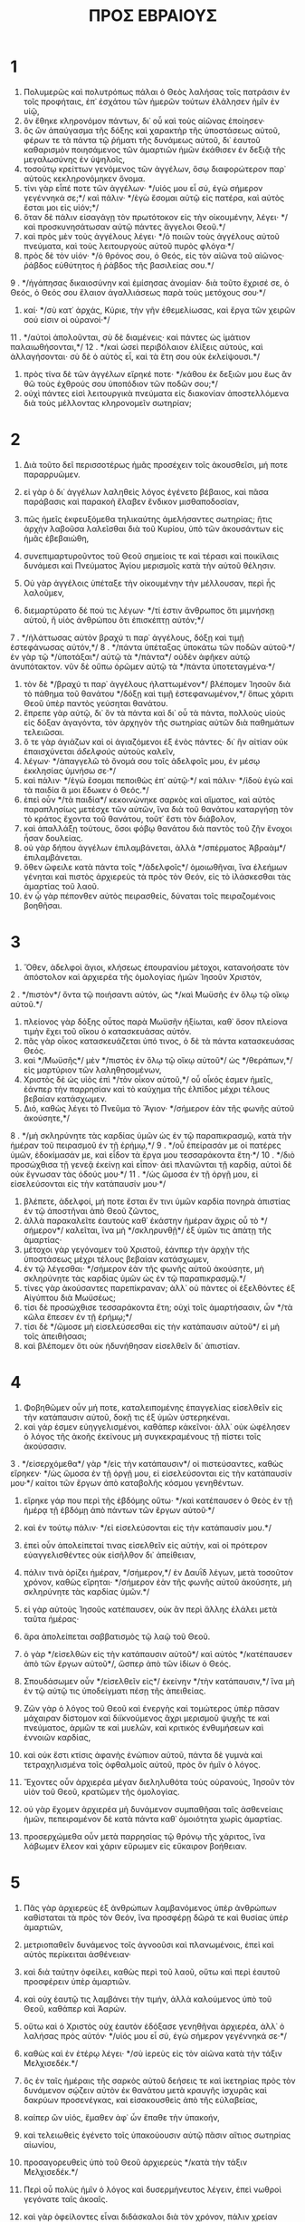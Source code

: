 #+TITLE: ΠΡΟΣ ΕΒΡΑΙΟΥΣ 
* 1
1. Πολυμερῶς καὶ πολυτρόπως πάλαι ὁ Θεὸς λαλήσας τοῖς πατράσιν ἐν τοῖς προφήταις, ἐπ᾽ ἐσχάτου τῶν ἡμερῶν τούτων ἐλάλησεν ἡμῖν ἐν υἱῷ, 
2. ὃν ἔθηκε κληρονόμον πάντων, δι᾽ οὗ καὶ τοὺς αἰῶνας ἐποίησεν· 
3. ὃς ὢν ἀπαύγασμα τῆς δόξης καὶ χαρακτὴρ τῆς ὑποστάσεως αὐτοῦ, φέρων τε τὰ πάντα τῷ ῥήματι τῆς δυνάμεως αὐτοῦ, δι᾽ ἑαυτοῦ καθαρισμὸν ποιησάμενος τῶν ἁμαρτιῶν ἡμῶν ἐκάθισεν ἐν δεξιᾷ τῆς μεγαλωσύνης ἐν ὑψηλοῖς, 
4. τοσούτῳ κρείττων γενόμενος τῶν ἀγγέλων, ὅσῳ διαφορώτερον παρ᾽ αὐτοὺς κεκληρονόμηκεν ὄνομα. 
5. τίνι γὰρ εἶπέ ποτε τῶν ἀγγέλων· */υἱός μου εἶ σύ, ἐγὼ σήμερον γεγέννηκά σε;*/ καὶ πάλιν· */ἐγὼ ἔσομαι αὐτῷ εἰς πατέρα, καὶ αὐτὸς ἔσται μοι εἰς υἱόν;*/ 
6. ὅταν δὲ πάλιν εἰσαγάγῃ τὸν πρωτότοκον εἰς τὴν οἰκουμένην, λέγει· */καὶ προσκυνησάτωσαν αὐτῷ πάντες ἄγγελοι Θεοῦ.*/ 
7. καὶ πρὸς μὲν τοὺς ἀγγέλους λέγει· */ὁ ποιῶν τοὺς ἀγγέλους αὐτοῦ πνεύματα, καὶ τοὺς λειτουργοὺς αὐτοῦ πυρὸς φλόγα·*/ 
8. πρὸς δὲ τὸν υἱόν· */ὁ θρόνος σου, ὁ Θεός, εἰς τὸν αἰῶνα τοῦ αἰῶνος· ῥάβδος εὐθύτητος ἡ ῥάβδος τῆς βασιλείας σου.*/ 
9 . */ἠγάπησας δικαιοσύνην καὶ ἐμίσησας ἀνομίαν· διὰ τοῦτο ἔχρισέ σε, ὁ Θεός, ὁ Θεός σου ἔλαιον ἀγαλλιάσεως παρὰ τοὺς μετόχους σου·*/ 
10. καί· */σὺ κατ᾽ ἀρχάς, Κύριε, τὴν γῆν ἐθεμελίωσας, καὶ ἔργα τῶν χειρῶν σού εἰσιν οἱ οὐρανοί·*/ 
11 . */αὐτοὶ ἀπολοῦνται, σὺ δὲ διαμένεις· καὶ πάντες ὡς ἱμάτιον παλαιωθήσονται,*/ 
12 . */καὶ ὡσεὶ περιβόλαιον ἑλίξεις αὐτούς, καὶ ἀλλαγήσονται· σὺ δὲ ὁ αὐτὸς εἶ, καὶ τὰ ἔτη σου οὐκ ἐκλείψουσι.*/ 
13. πρὸς τίνα δὲ τῶν ἀγγέλων εἴρηκέ ποτε· */κάθου ἐκ δεξιῶν μου ἕως ἂν θῶ τοὺς ἐχθρούς σου ὑποπόδιον τῶν ποδῶν σου;*/ 
14. οὐχὶ πάντες εἰσὶ λειτουργικὰ πνεύματα εἰς διακονίαν ἀποστελλόμενα διὰ τοὺς μέλλοντας κληρονομεῖν σωτηρίαν; 
* 2
1. Διὰ τοῦτο δεῖ περισσοτέρως ἡμᾶς προσέχειν τοῖς ἀκουσθεῖσι, μή ποτε παραρρυῶμεν. 
2. εἰ γὰρ ὁ δι᾽ ἀγγέλων λαληθεὶς λόγος ἐγένετο βέβαιος, καὶ πᾶσα παράβασις καὶ παρακοὴ ἔλαβεν ἔνδικον μισθαποδοσίαν, 
3. πῶς ἡμεῖς ἐκφευξόμεθα τηλικαύτης ἀμελήσαντες σωτηρίας; ἥτις ἀρχὴν λαβοῦσα λαλεῖσθαι διὰ τοῦ Κυρίου, ὑπὸ τῶν ἀκουσάντων εἰς ἡμᾶς ἐβεβαιώθη, 
4. συνεπιμαρτυροῦντος τοῦ Θεοῦ σημείοις τε καὶ τέρασι καὶ ποικίλαις δυνάμεσι καὶ Πνεύματος Ἁγίου μερισμοῖς κατὰ τὴν αὐτοῦ θέλησιν. 

5. Οὐ γὰρ ἀγγέλοις ὑπέταξε τὴν οἰκουμένην τὴν μέλλουσαν, περὶ ἧς λαλοῦμεν, 
6. διεμαρτύρατο δέ πού τις λέγων· */τί ἐστιν ἄνθρωπος ὅτι μιμνήσκῃ αὐτοῦ, ἢ υἱὸς ἀνθρώπου ὅτι ἐπισκέπτῃ αὐτόν;*/ 
7 . */ἠλάττωσας αὐτὸν βραχύ τι παρ᾽ ἀγγέλους, δόξῃ καὶ τιμῇ ἐστεφάνωσας αὐτόν,*/ 
8 . */πάντα ὑπέταξας ὑποκάτω τῶν ποδῶν αὐτοῦ·*/ ἐν γὰρ τῷ */ὑποτάξαι*/ αὐτῷ τὰ */πάντα*/ οὐδὲν ἀφῆκεν αὐτῷ ἀνυπότακτον. νῦν δὲ οὔπω ὁρῶμεν αὐτῷ τὰ */πάντα ὑποτεταγμένα·*/ 
9. τὸν δὲ */βραχύ τι παρ᾽ ἀγγέλους ἠλαττωμένον*/ βλέπομεν Ἰησοῦν διὰ τὸ πάθημα τοῦ θανάτου */δόξῃ καὶ τιμῇ ἐστεφανωμένον,*/ ὅπως χάριτι Θεοῦ ὑπὲρ παντὸς γεύσηται θανάτου. 
10. ἔπρεπε γὰρ αὐτῷ, δι᾽ ὃν τὰ πάντα καὶ δι᾽ οὗ τὰ πάντα, πολλοὺς υἱοὺς εἰς δόξαν ἀγαγόντα, τὸν ἀρχηγὸν τῆς σωτηρίας αὐτῶν διὰ παθημάτων τελειῶσαι. 
11. ὅ τε γὰρ ἁγιάζων καὶ οἱ ἁγιαζόμενοι ἐξ ἑνὸς πάντες· δι᾽ ἣν αἰτίαν οὐκ ἐπαισχύνεται /ἀδελφοὺς/ αὐτοὺς καλεῖν, 
12. λέγων· */ἀπαγγελῶ τὸ ὄνομά σου τοῖς ἀδελφοῖς μου, ἐν μέσῳ ἐκκλησίας ὑμνήσω σε·*/ 
13. καὶ πάλιν· */ἐγὼ ἔσομαι πεποιθὼς ἐπ᾽ αὐτῷ·*/ καὶ πάλιν· */ἰδοὺ ἐγὼ καὶ τὰ παιδία ἅ μοι ἔδωκεν ὁ Θεός.*/ 
14. ἐπεὶ οὖν */τὰ παιδία*/ κεκοινώνηκε σαρκὸς καὶ αἵματος, καὶ αὐτὸς παραπλησίως μετέσχε τῶν αὐτῶν, ἵνα διὰ τοῦ θανάτου καταργήσῃ τὸν τὸ κράτος ἔχοντα τοῦ θανάτου, τοῦτ᾽ ἔστι τὸν διάβολον, 
15. καὶ ἀπαλλάξῃ τούτους, ὅσοι φόβῳ θανάτου διὰ παντὸς τοῦ ζῆν ἔνοχοι ἦσαν δουλείας. 
16. οὐ γὰρ δήπου ἀγγέλων ἐπιλαμβάνεται, ἀλλὰ */σπέρματος Ἀβραὰμ*/ ἐπιλαμβάνεται. 
17. ὅθεν ὤφειλε κατὰ πάντα τοῖς */ἀδελφοῖς*/ ὁμοιωθῆναι, ἵνα ἐλεήμων γένηται καὶ πιστὸς ἀρχιερεὺς τὰ πρὸς τὸν Θεόν, εἰς τὸ ἱλάσκεσθαι τὰς ἁμαρτίας τοῦ λαοῦ. 
18. ἐν ᾧ γὰρ πέπονθεν αὐτὸς πειρασθείς, δύναται τοῖς πειραζομένοις βοηθῆσαι. 
* 3
1. Ὅθεν, ἀδελφοὶ ἅγιοι, κλήσεως ἐπουρανίου μέτοχοι, κατανοήσατε τὸν ἀπόστολον καὶ ἀρχιερέα τῆς ὁμολογίας ἡμῶν Ἰησοῦν Χριστόν, 
2 . */πιστὸν*/ ὄντα τῷ ποιήσαντι αὐτόν, ὡς */καὶ Μωϋσῆς ἐν ὅλῳ τῷ οἴκῳ αὐτοῦ.*/ 
3. πλείονος γὰρ δόξης οὗτος παρὰ Μωϋσῆν ἠξίωται, καθ᾽ ὅσον πλείονα τιμὴν ἔχει τοῦ οἴκου ὁ κατασκευάσας αὐτόν. 
4. πᾶς γὰρ οἶκος κατασκευάζεται ὑπό τινος, ὁ δὲ τὰ πάντα κατασκευάσας Θεός. 
5. καὶ */Μωϋσῆς*/ μὲν */πιστὸς ἐν ὅλῳ τῷ οἴκῳ αὐτοῦ*/ ὡς */θεράπων,*/ εἰς μαρτύριον τῶν λαληθησομένων, 
6. Χριστὸς δὲ ὡς υἱὸς ἐπὶ */τὸν οἶκον αὐτοῦ,*/ οὗ οἶκός ἐσμεν ἡμεῖς, ἐάνπερ τὴν παρρησίαν καὶ τὸ καύχημα τῆς ἐλπίδος μέχρι τέλους βεβαίαν κατάσχωμεν. 
7. Διό, καθὼς λέγει τὸ Πνεῦμα τὸ Ἅγιον· */σήμερον ἐὰν τῆς φωνῆς αὐτοῦ ἀκούσητε,*/ 
8 . */μὴ σκληρύνητε τὰς καρδίας ὑμῶν ὡς ἐν τῷ παραπικρασμῷ, κατὰ τὴν ἡμέραν τοῦ πειρασμοῦ ἐν τῇ ἐρήμῳ,*/ 
9 . */οὗ ἐπείρασάν με οἱ πατέρες ὑμῶν, ἐδοκίμασάν με, καὶ εἶδον τὰ ἔργα μου τεσσαράκοντα ἔτη·*/ 
10 . */διὸ προσώχθισα τῇ γενεᾷ ἐκείνῃ καὶ εἶπον· ἀεὶ πλανῶνται τῇ καρδίᾳ, αὐτοὶ δὲ οὐκ ἔγνωσαν τὰς ὁδούς μου·*/ 
11 . */ὡς ὤμοσα ἐν τῇ ὀργῇ μου, εἰ εἰσελεύσονται εἰς τὴν κατάπαυσίν μου·*/ 
12. βλέπετε, ἀδελφοί, μή ποτε ἔσται ἔν τινι ὑμῶν καρδία πονηρὰ ἀπιστίας ἐν τῷ ἀποστῆναι ἀπὸ Θεοῦ ζῶντος, 
13. ἀλλὰ παρακαλεῖτε ἑαυτοὺς καθ᾽ ἑκάστην ἡμέραν ἄχρις οὗ τὸ */σήμερον*/ καλεῖται, ἵνα μὴ */σκληρυνθῇ*/ ἐξ ὑμῶν τις ἀπάτῃ τῆς ἁμαρτίας· 
14. μέτοχοι γὰρ γεγόναμεν τοῦ Χριστοῦ, ἐάνπερ τὴν ἀρχὴν τῆς ὑποστάσεως μέχρι τέλους βεβαίαν κατάσχωμεν, 
15. ἐν τῷ λέγεσθαι· */σήμερον ἐὰν τῆς φωνῆς αὐτοῦ ἀκούσητε, μὴ σκληρύνητε τὰς καρδίας ὑμῶν ὡς ἐν τῷ παραπικρασμῷ.*/ 
16. τίνες γὰρ ἀκούσαντες παρεπίκραναν; ἀλλ᾽ οὐ πάντες οἱ ἐξελθόντες ἐξ Αἰγύπτου διὰ Μωϋσέως; 
17. τίσι δὲ προσώχθισε τεσσαράκοντα ἔτη; οὐχὶ τοῖς ἁμαρτήσασιν, ὧν */τὰ κῶλα ἔπεσεν ἐν τῇ ἐρήμῳ;*/ 
18. τίσι δὲ */ὤμοσε μὴ εἰσελεύσεσθαι εἰς τὴν κατάπαυσιν αὐτοῦ*/ εἰ μὴ τοῖς ἀπειθήσασι; 
19. καὶ βλέπομεν ὅτι οὐκ ἠδυνήθησαν εἰσελθεῖν δι᾽ ἀπιστίαν. 
* 4
1. Φοβηθῶμεν οὖν μή ποτε, καταλειπομένης ἐπαγγελίας εἰσελθεῖν εἰς τὴν κατάπαυσιν αὐτοῦ, δοκῇ τις ἐξ ὑμῶν ὑστερηκέναι. 
2. καὶ γάρ ἐσμεν εὐηγγελισμένοι, καθάπερ κἀκεῖνοι· ἀλλ᾽ οὐκ ὠφέλησεν ὁ λόγος τῆς ἀκοῆς ἐκείνους μὴ συγκεκραμένους τῇ πίστει τοῖς ἀκούσασιν. 
3 . */εἰσερχόμεθα*/ γὰρ */εἰς τὴν κατάπαυσιν*/ οἱ πιστεύσαντες, καθὼς εἴρηκεν· */ὡς ὤμοσα ἐν τῇ ὀργῇ μου, εἰ εἰσελεύσονται εἰς τὴν κατάπαυσίν μου·*/ καίτοι τῶν ἔργων ἀπὸ καταβολῆς κόσμου γενηθέντων. 
4. εἴρηκε γάρ που περὶ τῆς ἑβδόμης οὕτω· */καὶ κατέπαυσεν ὁ Θεὸς ἐν τῇ ἡμέρᾳ τῇ ἑβδόμῃ ἀπὸ πάντων τῶν ἔργων αὐτοῦ·*/ 
5. καὶ ἐν τούτῳ πάλιν· */εἰ εἰσελεύσονται εἰς τὴν κατάπαυσίν μου.*/ 
6. ἐπεὶ οὖν ἀπολείπεταί τινας εἰσελθεῖν εἰς αὐτήν, καὶ οἱ πρότερον εὐαγγελισθέντες οὐκ εἰσῆλθον δι᾽ ἀπείθειαν, 
7. πάλιν τινὰ ὁρίζει ἡμέραν, */σήμερον,*/ ἐν Δαυῒδ λέγων, μετὰ τοσοῦτον χρόνον, καθὼς εἴρηται· */σήμερον ἐὰν τῆς φωνῆς αὐτοῦ ἀκούσητε, μὴ σκληρύνητε τὰς καρδίας ὑμῶν.*/ 
8. εἰ γὰρ αὐτοὺς Ἰησοῦς κατέπαυσεν, οὐκ ἂν περὶ ἄλλης ἐλάλει μετὰ ταῦτα ἡμέρας· 
9. ἄρα ἀπολείπεται σαββατισμὸς τῷ λαῷ τοῦ Θεοῦ. 
10. ὁ γὰρ */εἰσελθὼν εἰς τὴν κατάπαυσιν αὐτοῦ*/ καὶ αὐτὸς */κατέπαυσεν ἀπὸ τῶν ἔργων αὐτοῦ*/, ὥσπερ ἀπὸ τῶν ἰδίων ὁ Θεός. 
11. Σπουδάσωμεν οὖν */εἰσελθεῖν εἰς*/ ἐκείνην */τὴν κατάπαυσιν,*/ ἵνα μὴ ἐν τῷ αὐτῷ τις ὑποδείγματι πέσῃ τῆς ἀπειθείας. 
12. Ζῶν γὰρ ὁ λόγος τοῦ Θεοῦ καὶ ἐνεργὴς καὶ τομώτερος ὑπὲρ πᾶσαν μάχαιραν δίστομον καὶ διϊκνούμενος ἄχρι μερισμοῦ ψυχῆς τε καὶ πνεύματος, ἁρμῶν τε καὶ μυελῶν, καὶ κριτικὸς ἐνθυμήσεων καὶ ἐννοιῶν καρδίας, 
13. καὶ οὐκ ἔστι κτίσις ἀφανὴς ἐνώπιον αὐτοῦ, πάντα δὲ γυμνὰ καὶ τετραχηλισμένα τοῖς ὀφθαλμοῖς αὐτοῦ, πρὸς ὃν ἡμῖν ὁ λόγος. 

14. Ἔχοντες οὖν ἀρχιερέα μέγαν διεληλυθότα τοὺς οὐρανούς, Ἰησοῦν τὸν υἱὸν τοῦ Θεοῦ, κρατῶμεν τῆς ὁμολογίας. 
15. οὐ γὰρ ἔχομεν ἀρχιερέα μὴ δυνάμενον συμπαθῆσαι ταῖς ἀσθενείαις ἡμῶν, πεπειραμένον δὲ κατὰ πάντα καθ᾽ ὁμοιότητα χωρὶς ἁμαρτίας. 
16. προσερχώμεθα οὖν μετὰ παρρησίας τῷ θρόνῳ τῆς χάριτος, ἵνα λάβωμεν ἔλεον καὶ χάριν εὕρωμεν εἰς εὔκαιρον βοήθειαν. 
* 5
1. Πᾶς γὰρ ἀρχιερεὺς ἐξ ἀνθρώπων λαμβανόμενος ὑπὲρ ἀνθρώπων καθίσταται τὰ πρὸς τὸν Θεόν, ἵνα προσφέρῃ δῶρά τε καὶ θυσίας ὑπὲρ ἁμαρτιῶν, 
2. μετριοπαθεῖν δυνάμενος τοῖς ἀγνοοῦσι καὶ πλανωμένοις, ἐπεὶ καὶ αὐτὸς περίκειται ἀσθένειαν· 
3. καὶ διὰ ταύτην ὀφείλει, καθὼς περὶ τοῦ λαοῦ, οὕτω καὶ περὶ ἑαυτοῦ προσφέρειν ὑπὲρ ἁμαρτιῶν. 
4. καὶ οὐχ ἑαυτῷ τις λαμβάνει τὴν τιμήν, ἀλλὰ καλούμενος ὑπὸ τοῦ Θεοῦ, καθάπερ καὶ Ἀαρών. 
5. οὕτω καὶ ὁ Χριστὸς οὐχ ἑαυτὸν ἐδόξασε γενηθῆναι ἀρχιερέα, ἀλλ᾽ ὁ λαλήσας πρὸς αὐτόν· */υἱός μου εἶ σύ, ἐγὼ σήμερον γεγέννηκά σε·*/ 
6. καθὼς καὶ ἐν ἑτέρῳ λέγει· */σὺ ἱερεὺς εἰς τὸν αἰῶνα κατὰ τὴν τάξιν Μελχισεδέκ.*/ 
7. ὃς ἐν ταῖς ἡμέραις τῆς σαρκὸς αὐτοῦ δεήσεις τε καὶ ἱκετηρίας πρὸς τὸν δυνάμενον σῴζειν αὐτὸν ἐκ θανάτου μετὰ κραυγῆς ἰσχυρᾶς καὶ δακρύων προσενέγκας, καὶ εἰσακουσθεὶς ἀπὸ τῆς εὐλαβείας, 
8. καίπερ ὢν υἱός, ἔμαθεν ἀφ᾽ ὧν ἔπαθε τὴν ὑπακοήν, 
9. καὶ τελειωθεὶς ἐγένετο τοῖς ὑπακούουσιν αὐτῷ πᾶσιν αἴτιος σωτηρίας αἰωνίου, 
10. προσαγορευθεὶς ὑπὸ τοῦ Θεοῦ ἀρχιερεὺς */κατὰ τὴν τάξιν Μελχισεδέκ.*/ 

11. Περὶ οὗ πολὺς ἡμῖν ὁ λόγος καὶ δυσερμήνευτος λέγειν, ἐπεὶ νωθροὶ γεγόνατε ταῖς ἀκοαῖς. 
12. καὶ γὰρ ὀφείλοντες εἶναι διδάσκαλοι διὰ τὸν χρόνον, πάλιν χρείαν ἔχετε τοῦ διδάσκειν ὑμᾶς τινα τὰ στοιχεῖα τῆς ἀρχῆς τῶν λογίων τοῦ Θεοῦ, καὶ γεγόνατε χρείαν ἔχοντες γάλακτος καὶ οὐ στερεᾶς τροφῆς. 
13. πᾶς γὰρ ὁ μετέχων γάλακτος ἄπειρος λόγου δικαιοσύνης· νήπιος γάρ ἐστι· 
14. τελείων δέ ἐστιν ἡ στερεὰ τροφή, τῶν διὰ τὴν ἕξιν τὰ αἰσθητήρια γεγυμνασμένα ἐχόντων πρὸς διάκρισιν καλοῦ τε καὶ κακοῦ. 
* 6
1. Διὸ ἀφέντες τὸν τῆς ἀρχῆς τοῦ Χριστοῦ λόγον ἐπὶ τὴν τελειότητα φερώμεθα, μὴ πάλιν θεμέλιον καταβαλλόμενοι μετανοίας ἀπὸ νεκρῶν ἔργων, καὶ πίστεως ἐπὶ Θεόν, 
2. βαπτισμῶν διδαχῆς, ἐπιθέσεώς τε χειρῶν, ἀναστάσεώς τε νεκρῶν καὶ κρίματος αἰωνίου. 
3. καὶ τοῦτο ποιήσομεν, ἐάνπερ ἐπιτρέπῃ ὁ Θεός. 
4. ἀδύνατον γὰρ τοὺς ἅπαξ φωτισθέντας γευσαμένους τε τῆς δωρεᾶς τῆς ἐπουρανίου καὶ μετόχους γενηθέντας Πνεύματος Ἁγίου 
5. καὶ καλὸν γευσαμένους Θεοῦ ῥῆμα δυνάμεις τε μέλλοντος αἰῶνος, 
6. καὶ παραπεσόντας, πάλιν ἀνακαινίζειν εἰς μετάνοιαν, ἀνασταυροῦντας ἑαυτοῖς τὸν υἱὸν τοῦ Θεοῦ καὶ παραδειγματίζοντας. 
7. γῆ γὰρ ἡ πιοῦσα τὸν ἐπ᾽ αὐτῆς πολλάκις ἐρχόμενον ὑετὸν καὶ τίκτουσα βοτάνην εὔθετον ἐκείνοις δι᾽ οὓς καὶ γεωργεῖται, μεταλαμβάνει εὐλογίας ἀπὸ τοῦ Θεοῦ· 
8. ἐκφέρουσα δὲ ἀκάνθας καὶ τριβόλους, ἀδόκιμος καὶ κατάρας ἐγγύς, ἧς τὸ τέλος εἰς καῦσιν. 
9. Πεπείσμεθα δὲ περὶ ὑμῶν, ἀγαπητοί, τὰ κρείττονα καὶ ἐχόμενα σωτηρίας, εἰ καὶ οὕτω λαλοῦμεν. 
10. οὐ γὰρ ἄδικος ὁ Θεὸς ἐπιλαθέσθαι τοῦ ἔργου ὑμῶν καὶ τοῦ κόπου τῆς ἀγάπης ἧς ἐνεδείξασθε εἰς τὸ ὄνομα αὐτοῦ, διακονήσαντες τοῖς ἁγίοις καὶ διακονοῦντες. 
11. ἐπιθυμοῦμεν δὲ ἕκαστον ὑμῶν τὴν αὐτὴν ἐνδείκνυσθαι σπουδὴν πρὸς τὴν πληροφορίαν τῆς ἐλπίδος ἄχρι τέλους, 
12. ἵνα μὴ νωθροὶ γένησθε, μιμηταὶ δὲ τῶν διὰ πίστεως καὶ μακροθυμίας κληρονομούντων τὰς ἐπαγγελίας. 
13. Τῷ γὰρ Ἀβραὰμ ἐπαγγειλάμενος ὁ Θεός, ἐπεὶ κατ᾽ οὐδενὸς εἶχε μείζονος ὀμόσαι, ὤμοσε καθ᾽ ἑαυτοῦ, 
14. λέγων· */ἦ μὴν εὐλογῶν εὐλογήσω σε καὶ πληθύνων πληθυνῶ σε·*/ 
15. καὶ οὕτω μακροθυμήσας ἐπέτυχε τῆς ἐπαγγελίας. 
16. ἄνθρωποι μὲν γὰρ κατὰ τοῦ μείζονος ὀμνύουσι, καὶ πάσης αὐτοῖς ἀντιλογίας πέρας εἰς βεβαίωσιν ὁ ὅρκος· 
17. ἐν ᾧ περισσότερον βουλόμενος ὁ Θεὸς ἐπιδεῖξαι τοῖς κληρονόμοις τῆς ἐπαγγελίας τὸ ἀμετάθετον τῆς βουλῆς αὐτοῦ, ἐμεσίτευσεν ὅρκῳ, 
18. ἵνα διὰ δύο πραγμάτων ἀμεταθέτων, ἐν οἷς ἀδύνατον ψεύσασθαι Θεόν, ἰσχυρὰν παράκλησιν ἔχωμεν οἱ καταφυγόντες κρατῆσαι τῆς προκειμένης ἐλπίδος· 
19. ἣν ὡς ἄγκυραν ἔχομεν τῆς ψυχῆς ἀσφαλῆ τε καὶ βεβαίαν καὶ εἰσερχομένην */εἰς τὸ ἐσώτερον τοῦ καταπετάσματος,*/ 
20. ὅπου πρόδρομος ὑπὲρ ἡμῶν εἰσῆλθεν Ἰησοῦς, */κατὰ τὴν τάξιν Μελχισεδὲκ*/ ἀρχιερεὺς γενόμενος */εἰς τὸν αἰῶνα.*/ 
* 7
1. Οὗτος γὰρ ὁ */Μελχισεδέκ, βασιλεὺς Σαλήμ, ἱερεὺς τοῦ Θεοῦ τοῦ ὑψίστου,*/ ὁ */συναντήσας Ἀβραὰμ ὑποστρέφοντι ἀπὸ τῆς κοπῆς τῶν βασιλέων*/ καὶ */εὐλογήσας αὐτόν,*/ 
2. ᾧ καὶ */δεκάτην ἀπὸ πάντων*/ ἐμέρισεν Ἀβραάμ, πρῶτον μὲν ἑρμηνευόμενος /βασιλεὺς δικαιοσύνης,/ ἔπειτα δὲ καὶ */βασιλεὺς Σαλήμ,*/ ὅ ἐστι /βασιλεὺς εἰρήνης/, 
3. ἀπάτωρ, ἀμήτωρ, ἀγενεαλόγητος, μήτε ἀρχὴν ἡμερῶν μήτε ζωῆς τέλος ἔχων, ἀφωμοιωμένος δὲ τῷ υἱῷ τοῦ Θεοῦ, μένει ἱερεὺς εἰς τὸ διηνεκές. 
4. Θεωρεῖτε δὲ πηλίκος οὗτος, ᾧ καὶ δεκάτην Ἀβραὰμ ἔδωκεν ἐκ τῶν ἀκροθινίων ὁ πατριάρχης. 
5. καὶ οἱ μὲν ἐκ τῶν υἱῶν Λευῒ τὴν ἱερατείαν λαμβάνοντες ἐντολὴν ἔχουσιν ἀποδεκατοῦν τὸν λαὸν κατὰ τὸν νόμον, τοῦτ᾽ ἔστι τοὺς ἀδελφοὺς αὐτῶν, καίπερ ἐξεληλυθότας ἐκ τῆς ὀσφύος Ἀβραάμ· 
6. ὁ δὲ μὴ γενεαλογούμενος ἐξ αὐτῶν δεδεκάτωκε τὸν Ἀβραάμ, καὶ τὸν ἔχοντα τὰς ἐπαγγελίας εὐλόγηκε. 
7. χωρὶς δὲ πάσης ἀντιλογίας τὸ ἔλαττον ὑπὸ τοῦ κρείττονος εὐλογεῖται. 
8. καὶ ὧδε μὲν δεκάτας ἀποθνήσκοντες ἄνθρωποι λαμβάνουσιν, ἐκεῖ δὲ μαρτυρούμενος ὅτι ζῇ. 
9. καὶ ὡς ἔπος εἰπεῖν, διὰ Ἀβραὰμ καὶ Λευῒ ὁ δεκάτας λαμβάνων δεδεκάτωται· 
10. ἔτι γὰρ ἐν τῇ ὀσφύϊ τοῦ πατρὸς ἦν ὅτε συνήντησεν αὐτῷ ὁ Μελχισεδέκ. 
11. Εἰ μὲν οὖν τελείωσις διὰ τῆς Λευϊτικῆς ἱερωσύνης ἦν· ὁ λαὸς γὰρ ἐπ᾽ αὐτῇ νενομοθέτητο· τίς ἔτι χρεία */κατὰ τὴν τάξιν Μελχισεδὲκ*/ ἕτερον ἀνίστασθαι ἱερέα καὶ οὐ κατὰ τὴν τάξιν Ἀαρὼν λέγεσθαι; 
12. μετατιθεμένης γὰρ τῆς ἱερωσύνης ἐξ ἀνάγκης καὶ νόμου μετάθεσις γίνεται. 
13. ἐφ᾽ ὃν γὰρ λέγεται ταῦτα, φυλῆς ἑτέρας μετέσχηκεν, ἀφ᾽ ἧς οὐδεὶς προσέσχηκε τῷ θυσιαστηρίῳ. 
14. πρόδηλον γὰρ ὅτι ἐξ Ἰούδα ἀνατέταλκεν ὁ Κύριος ἡμῶν, εἰς ἣν φυλὴν οὐδὲν περὶ ἱερωσύνης Μωϋσῆς ἐλάλησε. 
15. Καὶ περισσότερον ἔτι κατάδηλόν ἐστιν, εἰ κατὰ τὴν ὁμοιότητα Μελχισεδὲκ ἀνίσταται ἱερεὺς ἕτερος, 
16. ὃς οὐ κατὰ νόμον ἐντολῆς σαρκικῆς γέγονεν, ἀλλὰ κατὰ δύναμιν ζωῆς ἀκαταλύτου· 
17. μαρτυρεῖ γὰρ */ὅτι σὺ ἱερεὺς εἰς τὸν αἰῶνα κατὰ τὴν τάξιν Μελχισεδέκ.*/ 
18. ἀθέτησις μὲν γὰρ γίνεται προαγούσης ἐντολῆς διὰ τὸ αὐτῆς ἀσθενὲς καὶ ἀνωφελές· 
19. οὐδὲν γὰρ ἐτελείωσεν ὁ νόμος, ἐπεισαγωγὴ δὲ κρείττονος ἐλπίδος, δι᾽ ἧς ἐγγίζομεν τῷ Θεῷ. 
20. καὶ καθ᾽ ὅσον οὐ χωρὶς ὁρκωμοσίας· — οἱ μὲν γὰρ χωρὶς ὁρκωμοσίας εἰσὶν ἱερεῖς γεγονότες, 
21. ὁ δὲ μετὰ ὁρκωμοσίας διὰ τοῦ λέγοντος πρὸς αὐτόν· */ὤμοσε Κύριος, καὶ οὐ μεταμεληθήσεται· σὺ ἱερεὺς εἰς τὸν αἰῶνα κατὰ τὴν τάξιν Μελχισεδέκ·*/ — 
22. κατὰ τοσοῦτον κρείττονος διαθήκης γέγονεν ἔγγυος Ἰησοῦς. 
23. Καὶ οἱ μὲν πλείονές εἰσι γεγονότες ἱερεῖς διὰ τὸ θανάτῳ κωλύεσθαι παραμένειν· 
24. ὁ δὲ διὰ τὸ μένειν αὐτὸν εἰς τὸν αἰῶνα ἀπαράβατον ἔχει τὴν ἱερωσύνην· 
25. ὅθεν καὶ σῴζειν εἰς τὸ παντελὲς δύναται τοὺς προσερχομένους δι᾽ αὐτοῦ τῷ Θεῷ, πάντοτε ζῶν εἰς τὸ ἐντυγχάνειν ὑπὲρ αὐτῶν. 
26. Τοιοῦτος γὰρ ἡμῖν ἔπρεπεν ἀρχιερεύς, ὅσιος, ἄκακος, ἀμίαντος, κεχωρισμένος ἀπὸ τῶν ἁμαρτωλῶν καὶ ὑψηλότερος τῶν οὐρανῶν γενόμενος, 
27. ὃς οὐκ ἔχει καθ᾽ ἡμέραν ἀνάγκην, ὥσπερ οἱ ἀρχιερεῖς, πρότερον ὑπὲρ τῶν ἰδίων ἁμαρτιῶν θυσίας ἀναφέρειν, ἔπειτα τῶν τοῦ λαοῦ· τοῦτο γὰρ ἐποίησεν ἐφάπαξ ἑαυτὸν ἀνενέγκας. 
28. ὁ νόμος γὰρ ἀνθρώπους καθίστησιν ἀρχιερεῖς ἔχοντας ἀσθένειαν, ὁ λόγος δὲ τῆς ὁρκωμοσίας τῆς μετὰ τὸν νόμον υἱὸν εἰς τὸν αἰῶνα τετελειωμένον. 
* 8
1. Κεφάλαιον δὲ ἐπὶ τοῖς λεγομένοις, τοιοῦτον ἔχομεν ἀρχιερέα, ὃς ἐκάθισεν ἐν δεξιᾷ τοῦ θρόνου τῆς μεγαλωσύνης ἐν τοῖς οὐρανοῖς, 
2. τῶν Ἁγίων λειτουργὸς καὶ τῆς σκηνῆς τῆς ἀληθινῆς, */ἣν ἔπηξεν ὁ Κύριος,*/ καὶ οὐκ ἄνθρωπος. 
3. πᾶς γὰρ ἀρχιερεὺς εἰς τὸ προσφέρειν δῶρά τε καὶ θυσίας καθίσταται· ὅθεν ἀναγκαῖον ἔχειν τι καὶ τοῦτον ὃ προσενέγκῃ. 
4. εἰ μὲν γὰρ ἦν ἐπὶ γῆς, οὐδ᾽ ἂν ἦν ἱερεύς, ὄντων τῶν ἱερέων τῶν προσφερόντων κατὰ τὸν νόμον τὰ δῶρα, 
5. οἵτινες ὑποδείγματι καὶ σκιᾷ λατρεύουσι τῶν ἐπουρανίων, καθὼς κεχρημάτισται Μωϋσῆς μέλλων ἐπιτελεῖν τὴν σκηνήν· */ὅρα*/ γάρ φησι, */ποιήσεις πάντα κατὰ τὸν τύπον τὸν δειχθέντα σοι ἐν τῷ ὄρει·*/ 
6. νυνὶ δὲ διαφορωτέρας τέτευχε λειτουργίας, ὅσῳ καὶ κρείττονός ἐστι διαθήκης μεσίτης, ἥτις ἐπὶ κρείττοσιν ἐπαγγελίαις νενομοθέτηται. 
7. εἰ γὰρ ἡ πρώτη ἐκείνη ἦν ἄμεμπτος, οὐκ ἂν δευτέρας ἐζητεῖτο τόπος. 
8. μεμφόμενος γὰρ αὐτοῖς λέγει· */ἰδοὺ ἡμέραι ἔρχονται, λέγει Κύριος, καὶ συντελέσω ἐπὶ τὸν οἶκον Ἰσραὴλ καὶ ἐπὶ τὸν οἶκον Ἰούδα διαθήκην καινήν,*/ 
9 . */οὐ κατὰ τὴν διαθήκην ἣν ἐποίησα τοῖς πατράσιν αὐτῶν ἐν ἡμέρᾳ ἐπιλαβομένου μου τῆς χειρὸς αὐτῶν ἐξαγαγεῖν αὐτοὺς ἐκ γῆς Αἰγύπτου· ὅτι αὐτοὶ οὐκ ἐνέμειναν ἐν τῇ διαθήκῃ μου, κἀγὼ ἠμέλησα αὐτῶν, λέγει Κύριος·*/ 
10 . */ὅτι αὕτη ἡ διαθήκη ἣν διαθήσομαι τῷ οἴκῳ Ἰσραὴλ μετὰ τὰς ἡμέρας ἐκείνας, λέγει Κύριος· διδοὺς νόμους μου εἰς τὴν διάνοιαν αὐτῶν, καὶ ἐπὶ καρδίας αὐτῶν ἐπιγράψω αὐτούς, καὶ ἔσομαι αὐτοῖς εἰς Θεόν, καὶ αὐτοὶ ἔσονταί μοι εἰς λαόν.*/ 
11 . */καὶ οὐ μὴ διδάξωσιν ἕκαστος τὸν πολίτην αὐτοῦ καὶ ἕκαστος τὸν ἀδελφὸν αὐτοῦ, λέγων· γνῶθι τὸν Κύριον· ὅτι πάντες εἰδήσουσί με ἀπὸ μικροῦ αὐτῶν ἕως μεγάλου αὐτῶν·*/ 
12 . */ὅτι ἵλεως ἔσομαι ταῖς ἀδικίαις αὐτῶν, καὶ τῶν ἁμαρτιῶν αὐτῶν καὶ τῶν ἀνομιῶν αὐτῶν οὐ μὴ μνησθῶ ἔτι.*/ 
13. ἐν τῷ λέγειν */καινὴν*/ πεπαλαίωκε τὴν πρώτην· τὸ δὲ παλαιούμενον καὶ γηράσκον ἐγγὺς ἀφανισμοῦ. 
* 9
1. Εἶχε μὲν οὖν [καὶ] ἡ πρώτη σκηνὴ δικαιώματα λατρείας τό τε Ἅγιον κοσμικόν. 
2. σκηνὴ γὰρ κατεσκευάσθη ἡ πρώτη, ἐν ᾗ ἥ τε λυχνία καὶ ἡ τράπεζα καὶ ἡ πρόθεσις τῶν ἄρτων, ἥτις λέγεται Ἅγια. 
3. μετὰ δὲ τὸ δεύτερον καταπέτασμα σκηνὴ ἡ λεγομένη Ἅγια Ἁγίων, 
4. χρυσοῦν ἔχουσα θυμιατήριον καὶ τὴν κιβωτὸν τῆς διαθήκης περικεκαλυμμένην πάντοθεν χρυσίῳ, ἐν ᾗ στάμνος χρυσῆ ἔχουσα τὸ μάννα καὶ ἡ ῥάβδος Ἀαρὼν ἡ βλαστήσασα καὶ αἱ πλάκες τῆς διαθήκης, 
5. ὑπεράνω δὲ αὐτῆς Χερουβὶμ δόξης κατασκιάζοντα τὸ ἱλαστήριον· περὶ ὧν οὐκ ἔστι νῦν λέγειν κατὰ μέρος. 
6. Τούτων δὲ οὕτω κατεσκευασμένων εἰς μὲν τὴν πρώτην σκηνὴν διὰ παντὸς εἰσίασιν οἱ ἱερεῖς τὰς λατρείας ἐπιτελοῦντες, 
7. εἰς δὲ τὴν δευτέραν ἅπαξ τοῦ ἐνιαυτοῦ μόνος ὁ ἀρχιερεύς, οὐ χωρὶς αἵματος, ὃ προσφέρει ὑπὲρ ἑαυτοῦ καὶ τῶν τοῦ λαοῦ ἀγνοημάτων, 
8. τοῦτο δηλοῦντος τοῦ Πνεύματος τοῦ Ἁγίου, μήπω πεφανερῶσθαι τὴν τῶν Ἁγίων ὁδόν, ἔτι τῆς πρώτης σκηνῆς ἐχούσης στάσιν· 
9. ἥτις παραβολὴ εἰς τὸν καιρὸν τὸν ἐνεστηκότα, καθ᾽ ὃν δῶρά τε καὶ θυσίαι προσφέρονται μὴ δυνάμεναι κατὰ συνείδησιν τελειῶσαι τὸν λατρεύοντα, 
10. μόνον ἐπὶ βρώμασι καὶ πόμασι καὶ διαφόροις βαπτισμοῖς καὶ δικαιώμασι σαρκός, μέχρι καιροῦ διορθώσεως ἐπικείμενα. 
11. Χριστὸς δὲ παραγενόμενος ἀρχιερεὺς τῶν μελλόντων ἀγαθῶν διὰ τῆς μείζονος καὶ τελειοτέρας σκηνῆς, οὐ χειροποιήτου, τοῦτ᾽ ἔστιν οὐ ταύτης τῆς κτίσεως, 
12. οὐδὲ δι᾽ αἵματος τράγων καὶ μόσχων, διὰ δὲ τοῦ ἰδίου αἵματος εἰσῆλθεν ἐφάπαξ εἰς τὰ Ἅγια, αἰωνίαν λύτρωσιν εὑράμενος. 
13. εἰ γὰρ τὸ αἷμα ταύρων καὶ τράγων καὶ σποδὸς δαμάλεως ῥαντίζουσα τοὺς κεκοινωμένους ἁγιάζει πρὸς τὴν τῆς σαρκὸς καθαρότητα, 
14. πόσῳ μᾶλλον τὸ αἷμα τοῦ Χριστοῦ, ὃς διὰ Πνεύματος αἰωνίου ἑαυτὸν προσήνεγκεν ἄμωμον τῷ Θεῷ, καθαριεῖ τὴν συνείδησιν ὑμῶν ἀπὸ νεκρῶν ἔργων εἰς τὸ λατρεύειν Θεῷ ζῶντι; 
15. Καὶ διὰ τοῦτο διαθήκης καινῆς μεσίτης ἐστίν, ὅπως, θανάτου γενομένου εἰς ἀπολύτρωσιν τῶν ἐπὶ τῇ πρώτῃ διαθήκῃ παραβάσεων, τὴν ἐπαγγελίαν λάβωσιν οἱ κεκλημένοι τῆς αἰωνίου κληρονομίας. 
16. ὅπου γὰρ διαθήκη, θάνατον ἀνάγκη φέρεσθαι τοῦ διαθεμένου· 
17. διαθήκη γὰρ ἐπὶ νεκροῖς βεβαία, ἐπεὶ μήποτε ἰσχύει ὅτε ζῇ ὁ διαθέμενος. 
18. Ὅθεν οὐδ᾽ ἡ πρώτη χωρὶς αἵματος ἐγκεκαίνισται· 
19. λαληθείσης γὰρ πάσης ἐντολῆς κατὰ τὸν νόμον ὑπὸ Μωϋσέως παντὶ τῷ λαῷ, λαβὼν τὸ αἷμα τῶν μόσχων καὶ τράγων μετὰ ὕδατος καὶ ἐρίου κοκκίνου καὶ ὑσσώπου, αὐτό τε τὸ βιβλίον καὶ πάντα τὸν λαὸν ἐρράντισε 
20. λέγων· */τοῦτο τὸ αἷμα τῆς διαθήκης ἧς ἐνετείλατο πρὸς ὑμᾶς ὁ Θεός·*/ 
21. καὶ τὴν σκηνὴν δὲ καὶ πάντα τὰ σκεύη τῆς λειτουργίας τῷ αἵματι ὁμοίως ἐρράντισε. 
22. καὶ σχεδὸν ἐν αἵματι πάντα καθαρίζεται κατὰ τὸν νόμον, καὶ χωρὶς αἱματεκχυσίας οὐ γίνεται ἄφεσις. 
23. Ἀνάγκη οὖν τὰ μὲν ὑποδείγματα τῶν ἐν τοῖς οὐρανοῖς τούτοις καθαρίζεσθαι, αὐτὰ δὲ τὰ ἐπουράνια κρείττοσι θυσίαις παρὰ ταύτας. 
24. οὐ γὰρ εἰς χειροποίητα Ἅγια εἰσῆλθεν ὁ Χριστός, ἀντίτυπα τῶν ἀληθινῶν, ἀλλ᾽ εἰς αὐτὸν τὸν οὐρανόν, νῦν ἐμφανισθῆναι τῷ προσώπῳ τοῦ Θεοῦ ὑπὲρ ἡμῶν· 
25. οὐδ᾽ ἵνα πολλάκις προσφέρῃ ἑαυτόν, ὥσπερ ὁ ἀρχιερεὺς εἰσέρχεται εἰς τὰ Ἅγια κατ᾽ ἐνιαυτὸν ἐν αἵματι ἀλλοτρίῳ· 
26. ἐπεὶ ἔδει αὐτὸν πολλάκις παθεῖν ἀπὸ καταβολῆς κόσμου· νῦν δὲ ἅπαξ ἐπὶ συντελείᾳ τῶν αἰώνων εἰς ἀθέτησιν ἁμαρτίας διὰ τῆς θυσίας αὐτοῦ πεφανέρωται. 
27. καὶ καθ᾽ ὅσον ἀπόκειται τοῖς ἀνθρώποις ἅπαξ ἀποθανεῖν, μετὰ δὲ τοῦτο κρίσις, 
28. οὕτω καὶ ὁ Χριστός, ἅπαξ προσενεχθεὶς εἰς τὸ πολλῶν ἀνενεγκεῖν ἁμαρτίας, ἐκ δευτέρου χωρὶς ἁμαρτίας ὀφθήσεται τοῖς αὐτὸν ἀπεκδεχομένοις εἰς σωτηρίαν. 
* 10
1. Σκιὰν γὰρ ἔχων ὁ νόμος τῶν μελλόντων ἀγαθῶν, οὐκ αὐτὴν τὴν εἰκόνα τῶν πραγμάτων, κατ᾽ ἐνιαυτὸν ταῖς αὐταῖς θυσίαις ἃς προσφέρουσιν εἰς τὸ διηνεκές, οὐδέποτε δύναται τοὺς προσερχομένους τελειῶσαι· 
2. ἐπεὶ οὐκ ἂν ἐπαύσαντο προσφερόμεναι, διὰ τὸ μηδεμίαν ἔχειν ἔτι συνείδησιν ἁμαρτιῶν τοὺς λατρεύοντας, ἅπαξ κεκαθαρμένους; 
3. ἀλλ᾽ ἐν αὐταῖς ἀνάμνησις ἁμαρτιῶν κατ᾽ ἐνιαυτόν· 
4. ἀδύνατον γὰρ αἷμα ταύρων καὶ τράγων ἀφαιρεῖν ἁμαρτίας. 
5. Διὸ εἰσερχόμενος εἰς τὸν κόσμον λέγει· */θυσίαν καὶ προσφορὰν οὐκ ἠθέλησας, σῶμα δὲ κατηρτίσω μοι·*/ 
6 . */ὁλοκαυτώματα καὶ περὶ ἁμαρτίας οὐκ εὐδόκησας·*/ 
7 . */τότε εἶπον· ἰδοὺ ἥκω, ἐν κεφαλίδι βιβλίου γέγραπται περὶ ἐμοῦ, τοῦ ποιῆσαι, ὁ Θεός, τὸ θέλημά σου.*/ 
8. ἀνώτερον λέγων */ὅτι θυσίαν καὶ προσφορὰν καὶ ὁλοκαυτώματα καὶ περὶ ἁμαρτίας οὐκ ἠθέλησας οὐδὲ εὐδόκησας,*/ αἵτινες κατὰ τὸν νόμον προσφέρονται, 
9. τότε εἴρηκεν· */ἰδοὺ ἥκω τοῦ ποιῆσαι, ὁ Θεός, τὸ θέλημά σου.*/ ἀναιρεῖ τὸ πρῶτον ἵνα τὸ δεύτερον στήσῃ. 
10. ἐν ᾧ θελήματι ἡγιασμένοι ἐσμὲν διὰ τῆς προσφορᾶς τοῦ σώματος τοῦ Ἰησοῦ Χριστοῦ ἐφάπαξ. 
11. Καὶ πᾶς μὲν ἱερεὺς ἕστηκε καθ᾽ ἡμέραν λειτουργῶν καὶ τὰς αὐτὰς πολλάκις προσφέρων θυσίας, αἵτινες οὐδέποτε δύνανται περιελεῖν ἁμαρτίας· 
12. αὐτὸς δὲ μίαν ὑπὲρ ἁμαρτιῶν προσενέγκας θυσίαν εἰς τὸ διηνεκὲς */ἐκάθισεν ἐν δεξιᾷ τοῦ Θεοῦ,*/ 
13. τὸ λοιπὸν ἐκδεχόμενος */ἕως τεθῶσιν οἱ ἐχθροὶ αὐτοῦ ὑποπόδιον τῶν ποδῶν*/ αὐτοῦ. 
14. μιᾷ γὰρ προσφορᾷ τετελείωκεν εἰς τὸ διηνεκὲς τοὺς ἁγιαζομένους. 
15. Μαρτυρεῖ δὲ ἡμῖν καὶ τὸ Πνεῦμα τὸ Ἅγιον· μετὰ γὰρ τὸ προειρηκέναι, 
16 . */αὕτη ἡ διαθήκη ἣν διαθήσομαι*/ πρὸς αὐτοὺς */μετὰ τὰς ἡμέρας ἐκείνας, λέγει Κύριος· διδοὺς νόμους μου ἐπὶ καρδίας αὐτῶν, καὶ ἐπὶ τῶν διανοιῶν αὐτῶν ἐπιγράψω αὐτούς,*/ 
17 . */καὶ τῶν ἁμαρτιῶν αὐτῶν καὶ τῶν ἀνομιῶν αὐτῶν οὐ μὴ μνησθῶ ἔτι.*/ 
18. ὅπου δὲ ἄφεσις τούτων, οὐκέτι προσφορὰ περὶ ἁμαρτίας. 

19. Ἔχοντες οὖν, ἀδελφοί, παρρησίαν εἰς τὴν εἴσοδον τῶν Ἁγίων ἐν τῷ αἵματι τοῦ Ἰησοῦ, 
20. ἣν ἐνεκαίνισεν ἡμῖν ὁδὸν πρόσφατον καὶ ζῶσαν διὰ τοῦ καταπετάσματος, τοῦτ᾽ ἔστι τῆς σαρκὸς αὐτοῦ, 
21. καὶ ἱερέα μέγαν ἐπὶ τὸν οἶκον τοῦ Θεοῦ, 
22. προσερχώμεθα μετὰ ἀληθινῆς καρδίας ἐν πληροφορίᾳ πίστεως ἐρραντισμένοι τὰς καρδίας ἀπὸ συνειδήσεως πονηρᾶς, 
23. καὶ λελουμένοι τὸ σῶμα ὕδατι καθαρῷ κατέχωμεν τὴν ὁμολογίαν τῆς ἐλπίδος ἀκλινῆ· πιστὸς γὰρ ὁ ἐπαγγειλάμενος· 
24. καὶ κατανοῶμεν ἀλλήλους εἰς παροξυσμὸν ἀγάπης καὶ καλῶν ἔργων, 
25. μὴ ἐγκαταλείποντες τὴν ἐπισυναγωγὴν ἑαυτῶν, καθὼς ἔθος τισίν, ἀλλὰ παρακαλοῦντες, καὶ τοσούτῳ μᾶλλον, ὅσῳ βλέπετε ἐγγίζουσαν τὴν ἡμέραν. 
26. Ἑκουσίως γὰρ ἁμαρτανόντων ἡμῶν μετὰ τὸ λαβεῖν τὴν ἐπίγνωσιν τῆς ἀληθείας, οὐκέτι περὶ ἁμαρτιῶν ἀπολείπεται θυσία, 
27. φοβερὰ δέ τις ἐκδοχὴ κρίσεως καὶ πυρὸς ζῆλος ἐσθίειν μέλλοντος τοὺς ὑπεναντίους. 
28. ἀθετήσας τις νόμον Μωϋσέως χωρὶς οἰκτιρμῶν */ἐπὶ δυσὶν ἢ τρισὶ μάρτυσιν ἀποθνήσκει·*/ 
29. πόσῳ δοκεῖτε χείρονος ἀξιωθήσεται τιμωρίας ὁ τὸν υἱὸν τοῦ Θεοῦ καταπατήσας καὶ τὸ αἷμα τῆς διαθήκης κοινὸν ἡγησάμενος, ἐν ᾧ ἡγιάσθη, καὶ τὸ Πνεῦμα τῆς χάριτος ἐνυβρίσας; 
30. οἴδαμεν γὰρ τὸν εἰπόντα· */ἐμοὶ ἐκδίκησις, ἐγὼ ἀνταποδώσω*/ *[, λέγει Κύριος]*· καὶ πάλιν· */Κύριος κρινεῖ τὸν λαὸν αὐτοῦ.*/ 
31. φοβερὸν τὸ ἐμπεσεῖν εἰς χεῖρας Θεοῦ ζῶντος. 

32. Ἀναμιμνήσκεσθε δὲ τὰς πρότερον ἡμέρας, ἐν αἷς φωτισθέντες πολλὴν ἄθλησιν ὑπεμείνατε παθημάτων, 
33. τοῦτο μὲν ὀνειδισμοῖς τε καὶ θλίψεσι θεατριζόμενοι, τοῦτο δὲ κοινωνοὶ τῶν οὕτως ἀναστρεφομένων γενηθέντες. 
34. καὶ γὰρ τοῖς δεσμοῖς μου συνεπαθήσατε καὶ τὴν ἁρπαγὴν τῶν ὑπαρχόντων ὑμῶν μετὰ χαρᾶς προσεδέξασθε, γινώσκοντες ἔχειν ἐν ἑαυτοῖς κρείττονα ὕπαρξιν ἐν οὐρανοῖς καὶ μένουσαν. 
35. Μὴ ἀποβάλητε οὖν τὴν παρρησίαν ὑμῶν, ἥτις ἔχει μισθαποδοσίαν μεγάλην. 
36. ὑπομονῆς γὰρ ἔχετε χρείαν, ἵνα τὸ θέλημα τοῦ Θεοῦ ποιήσαντες κομίσησθε τὴν ἐπαγγελίαν. 
37 . */ἔτι γὰρ μικρὸν ὅσον ὅσον, ὁ ἐρχόμενος ἥξει καὶ οὐ χρονιεῖ.*/ 
38 . */ὁ δὲ δίκαιος ἐκ πίστεως ζήσεται·*/ καὶ */ἐὰν ὑποστείληται, οὐκ εὐδοκεῖ ἡ ψυχή μου ἐν αὐτῷ.*/ 
39. ἡμεῖς δὲ οὐκ ἐσμὲν ὑποστολῆς εἰς ἀπώλειαν, ἀλλὰ πίστεως εἰς περιποίησιν ψυχῆς. 
* 11
1. Ἔστι δὲ πίστις ἐλπιζομένων ὑπόστασις, πραγμάτων ἔλεγχος οὐ βλεπομένων. 
2. ἐν ταύτῃ γὰρ ἐμαρτυρήθησαν οἱ πρεσβύτεροι. 
3. Πίστει νοοῦμεν κατηρτίσθαι τοὺς αἰῶνας ῥήματι Θεοῦ, εἰς τὸ μὴ ἐκ φαινομένων τὰ βλεπόμενα γεγονέναι. 
4. Πίστει πλείονα θυσίαν Ἄβελ παρὰ Κάϊν προσήνεγκε τῷ Θεῷ, δι᾽ ἧς ἐμαρτυρήθη εἶναι δίκαιος, μαρτυροῦντος ἐπὶ τοῖς δώροις αὐτοῦ τοῦ Θεοῦ, καὶ δι᾽ αὐτῆς ἀποθανὼν ἔτι λαλεῖται. 
5. Πίστει Ἐνὼχ μετετέθη τοῦ μὴ ἰδεῖν θάνατον, καὶ */οὐχ εὑρίσκετο, διότι μετέθηκεν αὐτὸν ὁ Θεός·*/ πρὸ γὰρ τῆς μεταθέσεως αὐτοῦ μεμαρτύρηται */εὐηρεστηκέναι τῷ Θεῷ·*/ 
6. χωρὶς δὲ πίστεως ἀδύνατον εὐαρεστῆσαι· πιστεῦσαι γὰρ δεῖ τὸν προσερχόμενον τῷ Θεῷ ὅτι ἔστι καὶ τοῖς ἐκζητοῦσιν αὐτὸν μισθαποδότης γίνεται. 
7. Πίστει χρηματισθεὶς Νῶε περὶ τῶν μηδέπω βλεπομένων, εὐλαβηθεὶς κατεσκεύασε κιβωτὸν εἰς σωτηρίαν τοῦ οἴκου αὐτοῦ, δι᾽ ἧς κατέκρινε τὸν κόσμον, καὶ τῆς κατὰ πίστιν δικαιοσύνης ἐγένετο κληρονόμος. 
8. Πίστει καλούμενος Ἀβραὰμ ὑπήκουσεν ἐξελθεῖν εἰς τὸν τόπον ὃν ἔμελλε λαμβάνειν εἰς κληρονομίαν, καὶ ἐξῆλθε μὴ ἐπιστάμενος ποῦ ἔρχεται. 
9. Πίστει */παρῴκησεν*/ εἰς τὴν γῆν τῆς ἐπαγγελίας ὡς ἀλλοτρίαν, ἐν σκηναῖς κατοικήσας μετὰ Ἰσαὰκ καὶ Ἰακὼβ τῶν συγκληρονόμων τῆς ἐπαγγελίας τῆς αὐτῆς· 
10. ἐξεδέχετο γὰρ τὴν τοὺς θεμελίους ἔχουσαν πόλιν, ἧς τεχνίτης καὶ δημιουργὸς ὁ Θεός. 
11. Πίστει καὶ αὐτὴ Σάρρα δύναμιν εἰς καταβολὴν σπέρματος ἔλαβε καὶ παρὰ καιρὸν ἡλικίας ἔτεκεν, ἐπεὶ πιστὸν ἡγήσατο τὸν ἐπαγγειλάμενον. 
12. διὸ καὶ ἀφ᾽ ἑνὸς ἐγεννήθησαν, καὶ ταῦτα νενεκρωμένου, */καθὼς τὰ ἄστρα τοῦ οὐρανοῦ*/ τῷ πλήθει */καὶ ὡς ἡ ἄμμος ἡ παρὰ τὸ χεῖλος τῆς θαλάσσης ἡ ἀναρίθμητος.*/ 
13. Κατὰ πίστιν ἀπέθανον οὗτοι πάντες, μὴ λαβόντες τὰς ἐπαγγελίας, ἀλλὰ πόρρωθεν αὐτὰς ἰδόντες καὶ ἀσπασάμενοι, καὶ ὁμολογήσαντες ὅτι */ξένοι καὶ παρεπίδημοί*/ εἰσιν */ἐπὶ τῆς γῆς.*/ 
14. οἱ γὰρ τοιαῦτα λέγοντες ἐμφανίζουσιν ὅτι πατρίδα ἐπιζητοῦσι. 
15. καὶ εἰ μὲν ἐκείνης ἐμνημόνευον, ἀφ᾽ ἧς ἐξῆλθον, εἶχον ἂν καιρὸν ἀνακάμψαι· 
16. νῦν δὲ κρείττονος ὀρέγονται, τοῦτ᾽ ἔστιν ἐπουρανίου. διὸ οὐκ ἐπαισχύνεται αὐτοὺς ὁ Θεὸς Θεὸς ἐπικαλεῖσθαι αὐτῶν· ἡτοίμασε γὰρ αὐτοῖς πόλιν. 
17. Πίστει προσενήνοχεν Ἀβραὰμ τὸν Ἰσαὰκ πειραζόμενος, καὶ τὸν μονογενῆ προσέφερεν ὁ τὰς ἐπαγγελίας ἀναδεξάμενος, 
18. πρὸς ὃν ἐλαλήθη */ὅτι ἐν Ἰσαὰκ κληθήσεταί σοι σπέρμα,*/ 
19. λογισάμενος ὅτι καὶ ἐκ νεκρῶν ἐγείρειν δυνατὸς ὁ Θεός· ὅθεν αὐτὸν καὶ ἐν παραβολῇ ἐκομίσατο. 
20. Πίστει περὶ μελλόντων εὐλόγησεν Ἰσαὰκ τὸν Ἰακὼβ καὶ τὸν Ἠσαῦ. 
21. Πίστει Ἰακὼβ ἀποθνήσκων ἕκαστον τῶν υἱῶν Ἰωσὴφ εὐλόγησε, καὶ */προσεκύνησεν ἐπὶ τὸ ἄκρον τῆς ῥάβδου αὐτοῦ.*/ 
22. Πίστει Ἰωσὴφ τελευτῶν περὶ τῆς ἐξόδου τῶν υἱῶν Ἰσραὴλ ἐμνημόνευσε καὶ περὶ τῶν ὀστέων αὐτοῦ ἐνετείλατο. 
23. Πίστει Μωϋσῆς γεννηθεὶς ἐκρύβη τρίμηνον ὑπὸ τῶν πατέρων αὐτοῦ, διότι */εἶδον ἀστεῖον*/ τὸ παιδίον, καὶ οὐκ ἐφοβήθησαν τὸ διάταγμα τοῦ βασιλέως. 
24. Πίστει Μωϋσῆς */μέγας γενόμενος*/ ἠρνήσατο λέγεσθαι υἱὸς θυγατρὸς Φαραώ, 
25. μᾶλλον ἑλόμενος συγκακουχεῖσθαι τῷ λαῷ τοῦ Θεοῦ ἢ πρόσκαιρον ἔχειν ἁμαρτίας ἀπόλαυσιν, 
26. μείζονα πλοῦτον ἡγησάμενος τῶν Αἰγύπτου θησαυρῶν τὸν ὀνειδισμὸν τοῦ Χριστοῦ· ἀπέβλεπε γὰρ εἰς τὴν μισθαποδοσίαν. 
27. Πίστει κατέλιπεν Αἴγυπτον μὴ φοβηθεὶς τὸν θυμὸν τοῦ βασιλέως· τὸν γὰρ ἀόρατον ὡς ὁρῶν ἐκαρτέρησε. 
28. Πίστει πεποίηκε τὸ πάσχα καὶ τὴν πρόσχυσιν τοῦ αἵματος, ἵνα μὴ ὁ ὀλοθρεύων τὰ πρωτότοκα θίγῃ αὐτῶν. 
29. Πίστει διέβησαν τὴν Ἐρυθρὰν θάλασσαν ὡς διὰ ξηρᾶς, ἧς πεῖραν λαβόντες οἱ Αἰγύπτιοι κατεπόθησαν. 
30. Πίστει τὰ τείχη Ἱεριχὼ ἔπεσε κυκλωθέντα ἐπὶ ἑπτὰ ἡμέρας. 
31. Πίστει Ῥαὰβ ἡ πόρνη οὐ συναπώλετο τοῖς ἀπειθήσασι, δεξαμένη τοὺς κατασκόπους μετ᾽ εἰρήνης. 
32. Καὶ τί ἔτι λέγω; ἐπιλείψει γάρ με διηγούμενον ὁ χρόνος περὶ Γεδεών, Βαράκ τε καὶ Σαμψὼν καὶ Ἰεφθάε, Δαυΐδ τε καὶ Σαμουὴλ καὶ τῶν προφητῶν, 
33. οἳ διὰ πίστεως κατηγωνίσαντο βασιλείας, εἰργάσαντο δικαιοσύνην, ἐπέτυχον ἐπαγγελιῶν, ἔφραξαν στόματα λεόντων, 
34. ἔσβεσαν δύναμιν πυρός, ἔφυγον στόματα μαχαίρας, ἐνεδυναμώθησαν ἀπὸ ἀσθενείας, ἐγενήθησαν ἰσχυροὶ ἐν πολέμῳ, παρεμβολὰς ἔκλιναν ἀλλοτρίων· 
35. ἔλαβον γυναῖκες ἐξ ἀναστάσεως τοὺς νεκροὺς αὐτῶν· ἄλλοι δὲ ἐτυμπανίσθησαν, οὐ προσδεξάμενοι τὴν ἀπολύτρωσιν, ἵνα κρείττονος ἀναστάσεως τύχωσιν· 
36. ἕτεροι δὲ ἐμπαιγμῶν καὶ μαστίγων πεῖραν ἔλαβον, ἔτι δὲ δεσμῶν καὶ φυλακῆς· 
37. ἐλιθάσθησαν, ἐπρίσθησαν, ἐπειράσθησαν, ἐν φόνῳ μαχαίρας ἀπέθανον, περιῆλθον ἐν μηλωταῖς, ἐν αἰγείοις δέρμασιν, ὑστερούμενοι, θλιβόμενοι, κακουχούμενοι, 
38. ὧν οὐκ ἦν ἄξιος ὁ κόσμος, ἐν ἐρημίαις πλανώμενοι καὶ ὄρεσι καὶ σπηλαίοις καὶ ταῖς ὀπαῖς τῆς γῆς. 
39. Καὶ οὗτοι πάντες μαρτυρηθέντες διὰ τῆς πίστεως οὐκ ἐκομίσαντο τὴν ἐπαγγελίαν, 
40. τοῦ Θεοῦ περὶ ἡμῶν κρεῖττόν τι προβλεψαμένου, ἵνα μὴ χωρὶς ἡμῶν τελειωθῶσι. 
* 12
1. Τοιγαροῦν καὶ ἡμεῖς, τοσοῦτον ἔχοντες περικείμενον ἡμῖν νέφος μαρτύρων, ὄγκον ἀποθέμενοι πάντα καὶ τὴν εὐπερίστατον ἁμαρτίαν, δι᾽ ὑπομονῆς τρέχωμεν τὸν προκείμενον ἡμῖν ἀγῶνα, 
2. ἀφορῶντες εἰς τὸν τῆς πίστεως ἀρχηγὸν καὶ τελειωτὴν Ἰησοῦν, ὃς ἀντὶ τῆς προκειμένης αὐτῷ χαρᾶς ὑπέμεινε σταυρόν, αἰσχύνης καταφρονήσας, ἐν δεξιᾷ τε τοῦ θρόνου τοῦ Θεοῦ κεκάθικεν. 
3. ἀναλογίσασθε γὰρ τὸν τοιαύτην ὑπομεμενηκότα ὑπὸ τῶν ἁμαρτωλῶν εἰς αὐτὸν ἀντιλογίαν, ἵνα μὴ κάμητε ταῖς ψυχαῖς ὑμῶν ἐκλυόμενοι. 

4. Οὔπω μέχρις αἵματος ἀντικατέστητε πρὸς τὴν ἁμαρτίαν ἀνταγωνιζόμενοι, 
5. καὶ ἐκλέλησθε τῆς παρακλήσεως, ἥτις ὑμῖν ὡς υἱοῖς διαλέγεται· */υἱέ μου, μὴ ὀλιγώρει παιδείας Κυρίου, μηδὲ ἐκλύου ὑπ᾽ αὐτοῦ ἐλεγχόμενος.*/ 
6 . */ὃν γὰρ ἀγαπᾷ Κύριος παιδεύει, μαστιγοῖ δὲ πάντα υἱὸν ὃν παραδέχεται.*/ 
7. εἰ */παιδείαν*/ ὑπομένετε, ὡς */υἱοῖς*/ ὑμῖν προσφέρεται ὁ Θεός· τίς γάρ ἐστιν υἱὸς ὃν οὐ */παιδεύει*/ πατήρ; 
8. εἰ δὲ χωρίς ἐστε */παιδείας*/, ἧς μέτοχοι γεγόνασι πάντες, ἄρα νόθοι ἐστὲ καὶ οὐχ */υἱοί*/. 
9. εἶτα τοὺς μὲν τῆς σαρκὸς ἡμῶν πατέρας εἴχομεν παιδευτὰς καὶ ἐνετρεπόμεθα· οὐ πολλῷ μᾶλλον ὑποταγησόμεθα τῷ πατρὶ τῶν πνευμάτων καὶ ζήσομεν; 
10. οἱ μὲν γὰρ πρὸς ὀλίγας ἡμέρας κατὰ τὸ δοκοῦν αὐτοῖς ἐπαίδευον, ὁ δὲ ἐπὶ τὸ συμφέρον, εἰς τὸ μεταλαβεῖν τῆς ἁγιότητος αὐτοῦ. 
11. πᾶσα δὲ παιδεία πρὸς μὲν τὸ παρὸν οὐ δοκεῖ χαρᾶς εἶναι, ἀλλὰ λύπης, ὕστερον δὲ καρπὸν εἰρηνικὸν τοῖς δι᾽ αὐτῆς γεγυμνασμένοις ἀποδίδωσι δικαιοσύνης. 
12. Διὸ */τὰς παρειμένας χεῖρας καὶ τὰ παραλελυμένα γόνατα ἀνορθώσατε,*/ 
13. καὶ */τροχιὰς ὀρθὰς ποιήσατε τοῖς ποσὶν*/ ὑμῶν, ἵνα μὴ τὸ χωλὸν ἐκτραπῇ, ἰαθῇ δὲ μᾶλλον. 
14. Εἰρήνην διώκετε μετὰ πάντων, καὶ τὸν ἁγιασμόν, οὗ χωρὶς οὐδεὶς ὄψεται τὸν Κύριον, 
15. ἐπισκοποῦντες μή τις ὑστερῶν ἀπὸ τῆς χάριτος τοῦ Θεοῦ, */μή τις ῥίζα πικρίας ἄνω φύουσα ἐνοχλῇ*/ καὶ διὰ ταύτης μιανθῶσι πολλοί, 
16. μή τις πόρνος ἢ βέβηλος ὡς Ἠσαῦ, ὃς ἀντὶ βρώσεως μιᾶς */ἀπέδοτο τὰ πρωτοτόκια*/ αὐτοῦ. 
17. ἴστε γὰρ ὅτι καὶ μετέπειτα, θέλων κληρονομῆσαι τὴν εὐλογίαν, ἀπεδοκιμάσθη· μετανοίας γὰρ τόπον οὐχ εὗρε, καίπερ μετὰ δακρύων ἐκζητήσας αὐτήν. 

18. Οὐ γὰρ προσεληλύθατε ψηλαφωμένῳ ὄρει καὶ */κεκαυμένῳ πυρὶ*/ καὶ */γνόφῳ*/ καὶ */σκότῳ*/ καὶ */θυέλλῃ*/ 
19. καὶ */σάλπιγγος ἤχῳ*/ καὶ */φωνῇ ῥημάτων,*/ ἧς οἱ ἀκούσαντες παρῃτήσαντο μὴ προστεθῆναι αὐτοῖς λόγον· 
20. οὐκ ἔφερον γὰρ τὸ διαστελλόμενον· */κἂν θηρίον θίγῃ τοῦ ὄρους, λιθοβοληθήσεται·*/ 
21. καί· οὕτω φοβερὸν ἦν τὸ φανταζόμενον! Μωϋσῆς εἶπεν· */ἔκφοβός εἰμι*/ καὶ ἔντρομος· 
22. ἀλλὰ προσεληλύθατε Σιὼν ὄρει καὶ πόλει Θεοῦ ζῶντος, Ἱερουσαλὴμ ἐπουρανίῳ, καὶ μυριάσιν ἀγγέλων, 
23. πανηγύρει καὶ ἐκκλησίᾳ πρωτοτόκων ἐν οὐρανοῖς ἀπογεγραμμένων, καὶ κριτῇ Θεῷ πάντων, καὶ πνεύμασι δικαίων τετελειωμένων, 
24. καὶ διαθήκης νέας μεσίτῃ Ἰησοῦ, καὶ αἵματι ῥαντισμοῦ κρεῖττον λαλοῦντι παρὰ τὸν Ἄβελ. 
25. Βλέπετε μὴ παραιτήσησθε τὸν λαλοῦντα. εἰ γὰρ ἐκεῖνοι οὐκ ἔφυγον τὸν ἐπὶ τῆς γῆς παραιτησάμενοι χρηματίζοντα, πολλῷ μᾶλλον ἡμεῖς οἱ τὸν ἀπ᾽ οὐρανῶν ἀποστρεφόμενοι· 
26. οὗ ἡ φωνὴ τὴν γῆν ἐσάλευσε τότε, νῦν δὲ ἐπήγγελται λέγων· */ἔτι ἅπαξ ἐγὼ σείω οὐ μόνον τὴν γῆν, ἀλλὰ καὶ τὸν οὐρανόν.*/ 
27. τὸ δὲ */ἔτι ἅπαξ*/ δηλοῖ τῶν σαλευομένων τὴν μετάθεσιν ὡς πεποιημένων, ἵνα μείνῃ τὰ μὴ σαλευόμενα. 
28. Διὸ βασιλείαν ἀσάλευτον παραλαμβάνοντες ἔχωμεν χάριν, δι᾽ ἧς λατρεύωμεν εὐαρέστως τῷ Θεῷ μετὰ αἰδοῦς καὶ εὐλαβείας· 
29. καὶ γὰρ */ὁ Θεὸς ἡμῶν πῦρ καταναλίσκον.*/ 
* 13
1. Ἡ φιλαδελφία μενέτω, τῆς φιλοξενίας μὴ ἐπιλανθάνεσθε· 
2. διὰ ταύτης γὰρ ἔλαθόν τινες ξενίσαντες ἀγγέλους. 
3. μιμνήσκεσθε τῶν δεσμίων ὡς συνδεδεμένοι, τῶν κακουχουμένων ὡς καὶ αὐτοὶ ὄντες ἐν σώματι. 
4. Τίμιος ὁ γάμος ἐν πᾶσι καὶ ἡ κοίτη ἀμίαντος· πόρνους δὲ καὶ μοιχοὺς κρινεῖ ὁ Θεός. 
5. Ἀφιλάργυρος ὁ τρόπος, ἀρκούμενοι τοῖς παροῦσιν· αὐτὸς γὰρ εἴρηκεν· */οὐ μή σε ἀνῶ οὐδ᾽ οὐ μή σε ἐγκαταλίπω·*/ 
6. ὥστε θαρροῦντας ἡμᾶς λέγειν· */Κύριος ἐμοὶ βοηθός, καὶ οὐ φοβηθήσομαι· τί ποιήσει μοι ἄνθρωπος;*/ 

7. Μνημονεύετε τῶν ἡγουμένων ὑμῶν, οἵτινες ἐλάλησαν ὑμῖν τὸν λόγον τοῦ Θεοῦ, ὧν ἀναθεωροῦντες τὴν ἔκβασιν τῆς ἀναστροφῆς μιμεῖσθε τὴν πίστιν. 
8. Ἰησοῦς Χριστὸς χθὲς καὶ σήμερον ὁ αὐτὸς καὶ εἰς τοὺς αἰῶνας. 
9. διδαχαῖς ποικίλαις καὶ ξέναις μὴ παραφέρεσθε· καλὸν γὰρ χάριτι βεβαιοῦσθαι τὴν καρδίαν, οὐ βρώμασιν, ἐν οἷς οὐκ ὠφελήθησαν οἱ περιπατήσαντες. 
10. ἔχομεν θυσιαστήριον ἐξ οὗ φαγεῖν οὐκ ἔχουσιν ἐξουσίαν οἱ τῇ σκηνῇ λατρεύοντες· 
11. ὧν γὰρ */εἰσφέρεται*/ ζῴων */τὸ αἷμα περὶ ἁμαρτίας εἰς τὰ Ἅγια*/ διὰ τοῦ ἀρχιερέως, τούτων τὰ σώματα */κατακαίεται ἔξω τῆς παρεμβολῆς·*/ 
12. διὸ καὶ Ἰησοῦς, ἵνα ἁγιάσῃ διὰ τοῦ ἰδίου αἵματος τὸν λαόν, ἔξω τῆς πύλης ἔπαθε. 
13. τοίνυν ἐξερχώμεθα πρὸς αὐτὸν */ἔξω τῆς παρεμβολῆς*/ τὸν ὀνειδισμὸν αὐτοῦ φέροντες· 
14. οὐ γὰρ ἔχομεν ὧδε μένουσαν πόλιν, ἀλλὰ τὴν μέλλουσαν ἐπιζητοῦμεν. 
15. δι᾽ αὐτοῦ οὖν */ἀναφέρωμεν θυσίαν αἰνέσεως*/ διὰ παντὸς τῷ Θεῷ, τοῦτ᾽ ἔστι */καρπὸν χειλέων*/ ὁμολογούντων τῷ ὀνόματι αὐτοῦ. 
16. τῆς δὲ εὐποιΐας καὶ κοινωνίας μὴ ἐπιλανθάνεσθε· τοιαύταις γὰρ θυσίαις εὐαρεστεῖται ὁ Θεός. 

17. Πείθεσθε τοῖς ἡγουμένοις ὑμῶν καὶ ὑπείκετε· αὐτοὶ γὰρ ἀγρυπνοῦσιν ὑπὲρ τῶν ψυχῶν ὑμῶν ὡς λόγον ἀποδώσοντες· ἵνα μετὰ χαρᾶς τοῦτο ποιῶσι καὶ μὴ στενάζοντες· ἀλυσιτελὲς γὰρ ὑμῖν τοῦτο. 
18. Προσεύχεσθε περὶ ἡμῶν· πεποίθαμεν γὰρ ὅτι καλὴν συνείδησιν ἔχομεν, ἐν πᾶσι καλῶς θέλοντες ἀναστρέφεσθαι. 
19. περισσοτέρως δὲ παρακαλῶ τοῦτο ποιῆσαι, ἵνα τάχιον ἀποκατασταθῶ ὑμῖν. 

20. Ὁ δὲ Θεὸς τῆς εἰρήνης, ὁ ἀναγαγὼν ἐκ νεκρῶν */τὸν ποιμένα τῶν προβάτων*/ τὸν μέγαν */ἐν αἵματι διαθήκης αἰωνίου,*/ τὸν Κύριον ἡμῶν Ἰησοῦν, 
21. καταρτίσαι ὑμᾶς ἐν παντὶ ἔργῳ ἀγαθῷ εἰς τὸ ποιῆσαι τὸ θέλημα αὐτοῦ, ποιῶν ἐν ὑμῖν τὸ εὐάρεστον ἐνώπιον αὐτοῦ διὰ Ἰησοῦ Χριστοῦ, ᾧ ἡ δόξα εἰς τοὺς αἰῶνας τῶν αἰώνων· ἀμήν. 

22. Παρακαλῶ δὲ ὑμᾶς, ἀδελφοί, ἀνέχεσθε τοῦ λόγου τῆς παρακλήσεως· καὶ γὰρ διὰ βραχέων ἐπέστειλα ὑμῖν. 
23. Γινώσκετε τὸν ἀδελφὸν Τιμόθεον ἀπολελυμένον, μεθ᾽ οὗ, ἐὰν τάχιον ἔρχηται, ὄψομαι ὑμᾶς. 

24. Ἀσπάσασθε πάντας τοὺς ἡγουμένους ὑμῶν καὶ πάντας τοὺς ἁγίους. Ἀσπάζονται ὑμᾶς οἱ ἀπὸ τῆς Ἰταλίας. 

25. Ἡ χάρις μετὰ πάντων ὑμῶν· ἀμήν. 
